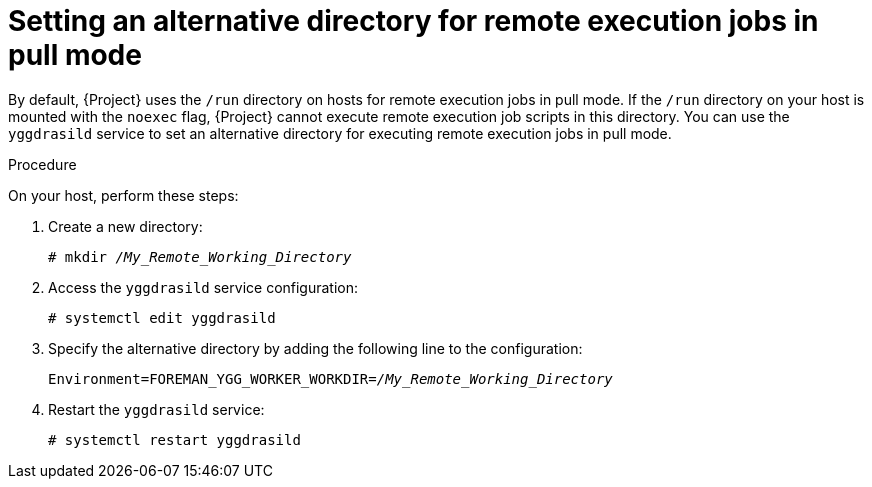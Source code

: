 [id="setting-an-alternative-directory-for-remote-execution-jobs-in-pull-mode_{context}"]
= Setting an alternative directory for remote execution jobs in pull mode

By default, {Project} uses the `/run` directory on hosts for remote execution jobs in pull mode.
If the `/run` directory on your host is mounted with the `noexec` flag, {Project} cannot execute remote execution job scripts in this directory.
You can use the `yggdrasild` service to set an alternative directory for executing remote execution jobs in pull mode.

.Procedure
On your host, perform these steps:

. Create a new directory:
+
[options="nowrap", subs="+quotes,verbatim,attributes"]
----
# mkdir _/My_Remote_Working_Directory_
----
. Access the `yggdrasild` service configuration:
+
[options="nowrap", subs="+quotes,verbatim,attributes"]
----
# systemctl edit yggdrasild
----
. Specify the alternative directory by adding the following line to the configuration:
+
[options="nowrap", subs="+quotes,verbatim,attributes"]
----
Environment=FOREMAN_YGG_WORKER_WORKDIR=_/My_Remote_Working_Directory_
----
. Restart the `yggdrasild` service:
+
[options="nowrap", subs="+quotes,verbatim,attributes"]
----
# systemctl restart yggdrasild
----
